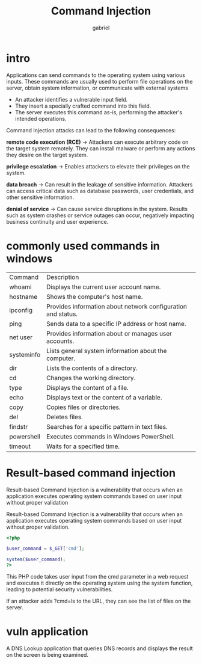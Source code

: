 #+title: Command Injection
#+author: gabriel

* intro
Applications can send commands to the operating system using various inputs. These commands are usually used to perform file operations on the server, obtain system information, or communicate with external systems

- An attacker identifies a vulnerable input field.
- They insert a specially crafted command into this field.
- The server executes this command as-is, performing the attacker's intended operations.

Command Injection attacks can lead to the following consequences:

*remote code execution (RCE)* ->
Attackers can execute arbitrary code on the target system remotely. They can install malware or perform any actions they desire on the target system.

*privilege escalation* ->
Enables attackers to elevate their privileges on the system.

*data breach* ->
Can result in the leakage of sensitive information. Attackers can access critical data such as database passwords, user credentials, and other sensitive information.

*denial of service* ->
Can cause service disruptions in the system. Results such as system crashes or service outages can occur, negatively impacting business continuity and user experience.

* commonly used commands in windows
| Command | Description
| whoami | Displays the current user account name.
| hostname | Shows the computer's host name.
| ipconfig | Provides information about network configuration and status.
| ping | Sends data to a specific IP address or host name.
| net user | Provides information about or manages user accounts.
| systeminfo | Lists general system information about the computer.
| dir | Lists the contents of a directory.
| cd | Changes the working directory.
| type | Displays the content of a file.
| echo | Displays text or the content of a variable.
| copy | Copies files or directories.
| del | Deletes files.
| findstr | Searches for a specific pattern in text files.
| powershell | Executes commands in Windows PowerShell.
| timeout | Waits for a specified time.

* Result-based command injection
Result-based Command Injection is a vulnerability that occurs when an application executes operating system commands based on user input without proper validation

Result-based Command Injection is a vulnerability that occurs when an application executes operating system commands based on user input without proper validation.

#+begin_src php
<?php

$user_command = $_GET['cmd'];

system($user_command);
?>
#+end_src

This PHP code takes user input from the cmd parameter in a web request and executes it directly on the operating system using the system function, leading to potential security vulnerabilities.

If an attacker adds ?cmd=ls to the URL, they can see the list of files on the server.

* vuln application
A DNS Lookup application that queries DNS records and displays the result on the screen is being examined.

[[./imgs/dnslook.png]]
